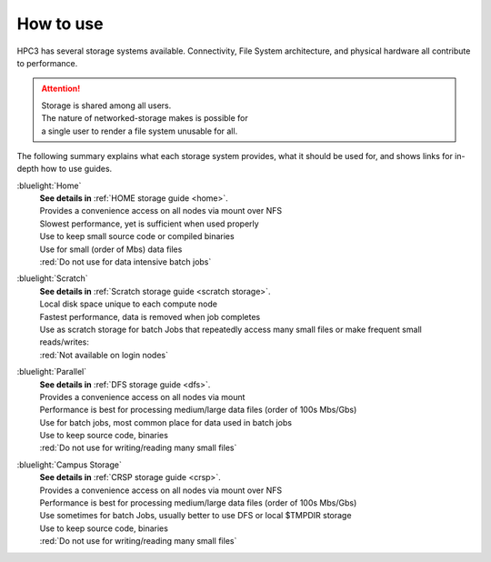 
.. _storage hpc3:

How to use
==========

HPC3 has several storage systems available.  Connectivity, File System architecture, 
and physical hardware all contribute to performance.

.. centered::  :bluelight:`HPC3 Storage pictogram`

.. image:: images/storage.png
   :align: center
   :width: 100%
   :alt: hpc3 storage

.. attention:: | Storage is shared among all users. 
               | The nature of networked-storage makes is possible for
               | a single user to render a file system unusable for all.

The following summary explains what each storage system provides,
what it should be used for, and shows links for in-depth how to use guides.

:bluelight:`Home`
  | **See details in** :ref:`HOME storage guide <home>`.
  | Provides a convenience access on all nodes via mount over NFS
  | Slowest performance, yet is sufficient when used properly
  | Use to keep small source code or compiled binaries
  | Use for small (order of Mbs) data files
  | :red:`Do not use for data intensive batch jobs`

:bluelight:`Scratch`
  | **See details in** :ref:`Scratch storage guide <scratch storage>`.
  | Local disk space unique to each compute node 
  | Fastest performance, data is removed when job completes
  | Use as scratch storage for batch Jobs that repeatedly access many small files or make frequent small reads/writes:
  | :red:`Not available on login nodes`

:bluelight:`Parallel`
  | **See details in** :ref:`DFS storage guide <dfs>`.
  | Provides a convenience access on all nodes via mount
  | Performance is best for processing medium/large data files (order of 100s Mbs/Gbs)
  | Use for batch jobs, most common place for data used in batch jobs
  | Use to keep source code, binaries
  | :red:`Do not use for writing/reading many small files`

:bluelight:`Campus Storage`
  | **See details in** :ref:`CRSP storage guide <crsp>`.
  | Provides a convenience access on all nodes via mount over NFS
  | Performance is best for processing medium/large data files (order of 100s Mbs/Gbs)
  | Use sometimes for batch Jobs, usually better to use DFS or local $TMPDIR storage
  | Use to keep source code, binaries
  | :red:`Do not use for writing/reading many small files`


